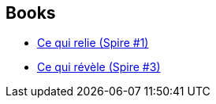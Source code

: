 :jbake-type: post
:jbake-status: published
:jbake-title: Spire
:jbake-tags: serie
:jbake-date: 2020-07-17
:jbake-depth: ../../
:jbake-uri: goodreads/series/Spire.adoc
:jbake-source: https://www.goodreads.com/series/205728
:jbake-style: goodreads goodreads-serie no-index

## Books
* link:../books/9782072752049.html[Ce qui relie (Spire #1)]
* link:../books/9782072752148.html[Ce qui révèle (Spire #3)]
